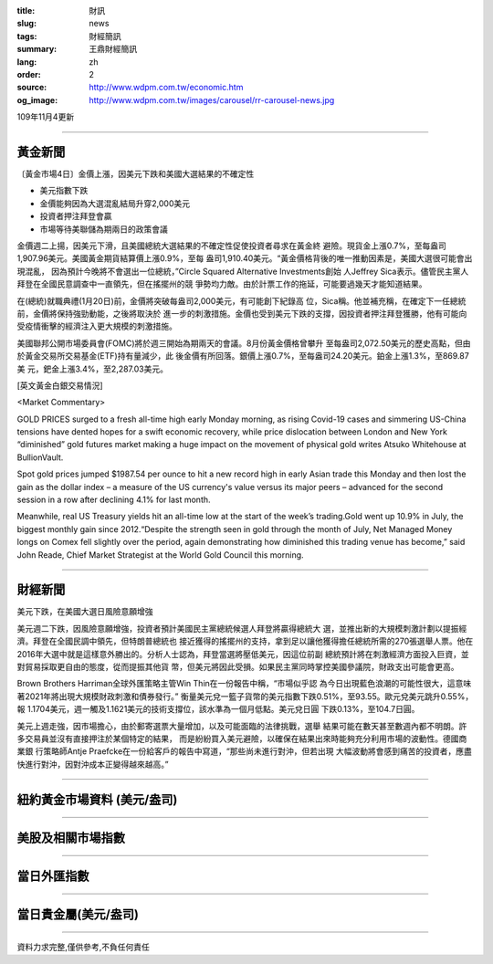 :title: 財訊
:slug: news
:tags: 財經簡訊
:summary: 王鼎財經簡訊
:lang: zh
:order: 2
:source: http://www.wdpm.com.tw/economic.htm
:og_image: http://www.wdpm.com.tw/images/carousel/rr-carousel-news.jpg

109年11月4更新

----

黃金新聞
++++++++

〔黃金市場4日〕金價上漲，因美元下跌和美國大選結果的不確定性

* 美元指數下跌
* 金價能夠因為大選混亂結局升穿2,000美元
* 投資者押注拜登會贏
* 市場等待美聯儲為期兩日的政策會議

金價週二上揚，因美元下滑，且美國總統大選結果的不確定性促使投資者尋求在黃金終
避險。現貨金上漲0.7%，至每盎司1,907.96美元。美國黃金期貨結算價上漲0.9%，至每
盎司1,910.40美元。“黃金價格背後的唯一推動因素是，美國大選很可能會出現混亂，
因為預計今晚將不會選出一位總統，”Circle Squared Alternative Investments創始
人Jeffrey Sica表示。儘管民主黨人拜登在全國民意調查中一直領先，但在搖擺州的競
爭勢均力敵。由於計票工作的拖延，可能要過幾天才能知道結果。

在(總統)就職典禮(1月20日)前，金價將突破每盎司2,000美元，有可能創下紀錄高
位，Sica稱。他並補充稱，在確定下一任總統前，金價將保持強勁動能，之後將取決於
進一步的刺激措施。金價也受到美元下跌的支撐，因投資者押注拜登獲勝，他有可能向
受疫情衝擊的經濟注入更大規模的刺激措施。

美國聯邦公開市場委員會(FOMC)將於週三開始為期兩天的會議。8月份黃金價格曾攀升
至每盎司2,072.50美元的歷史高點，但由於黃金交易所交易基金(ETF)持有量減少，此
後金價有所回落。銀價上漲0.7%，至每盎司24.20美元。鉑金上漲1.3%，至869.87美
元，鈀金上漲3.4%，至2,287.03美元。



















[英文黃金白銀交易情況]

<Market Commentary>

GOLD PRICES surged to a fresh all-time high early Monday morning, as 
rising Covid-19 cases and simmering US-China tensions have dented hopes 
for a swift economic recovery, while price dislocation between London and 
New York “diminished” gold futures market making a huge impact on the 
movement of physical gold writes Atsuko Whitehouse at BullionVault.
 
Spot gold prices jumped $1987.54 per ounce to hit a new record high in 
early Asian trade this Monday and then lost the gain as the dollar 
index – a measure of the US currency's value versus its major 
peers – advanced for the second session in a row after declining 4.1% 
for last month.
 
Meanwhile, real US Treasury yields hit an all-time low at the start of 
the week’s trading.Gold went up 10.9% in July, the biggest monthly gain 
since 2012.“Despite the strength seen in gold through the month of July, 
Net Managed Money longs on Comex fell slightly over the period, again 
demonstrating how diminished this trading venue has become,” said John 
Reade, Chief Market Strategist at the World Gold Council this morning.

----

財經新聞
++++++++
美元下跌，在美國大選日風險意願增強

美元週二下跌，因風險意願增強，投資者預計美國民主黨總統候選人拜登將贏得總統大
選，並推出新的大規模刺激計劃以提振經濟。拜登在全國民調中領先，但特朗普總統也
接近獲得的搖擺州的支持，拿到足以讓他獲得擔任總統所需的270張選舉人票。他在
2016年大選中就是這樣意外勝出的。分析人士認為，拜登當選將壓低美元，因這位前副
總統預計將在刺激經濟方面投入巨資，並對貿易採取更自由的態度，從而提振其他貨
幣，但美元將因此受損。如果民主黨同時掌控美國參議院，財政支出可能會更高。

Brown Brothers Harriman全球外匯策略主管Win Thin在一份報告中稱，“市場似乎認
為今日出現藍色浪潮的可能性很大，這意味著2021年將出現大規模財政刺激和債券發行。”
衡量美元兌一籃子貨幣的美元指數下跌0.51%，至93.55。歐元兌美元跳升0.55%，報
1.1704美元，週一觸及1.1621美元的技術支撐位，該水準為一個月低點。美元兌日圓
下跌0.13%，至104.7日圓。

美元上週走強，因市場擔心，由於郵寄選票大量增加，以及可能面臨的法律挑戰，選舉
結果可能在數天甚至數週內都不明朗。許多交易員並沒有直接押注於某個特定的結果，
而是紛紛買入美元避險，以確保在結果出來時能夠充分利用市場的波動性。德國商業銀
行策略師Antje Praefcke在一份給客戶的報告中寫道，“那些尚未進行對沖，但若出現
大幅波動將會感到痛苦的投資者，應盡快進行對沖，因對沖成本正變得越來越高。”













----

紐約黃金市場資料 (美元/盎司)
++++++++++++++++++++++++++++

.. raw:: html

  <A HREF="http://www.kitco.com/connecting.html">
  <IMG SRC="http://www.kitconet.com/images/quotes_4b2.gif" BORDER="0" ALT="[Most Recent Quotes from www.kitco.com]">
  </A>

----

美股及相關市場指數
++++++++++++++++++

.. raw:: html

  <!-- TradingView Widget BEGIN -->
  <div class="tradingview-widget-container">
    <div class="tradingview-widget-container__widget"></div>
    <div class="tradingview-widget-copyright"><a href="https://tw.tradingview.com/markets/indices/" rel="noopener" target="_blank"><span class="blue-text">指數行情</span></a>由TradingView提供</div>
    <script type="text/javascript" src="https://s3.tradingview.com/external-embedding/embed-widget-market-quotes.js" async>
    {
    "title": "指數",
    "width": 770,
    "height": 450,
    "locale": "zh_TW",
    "symbolsGroups": [
      {
        "name": "美國和加拿大",
        "symbols": [
          {
            "name": "FOREXCOM:SPXUSD",
            "displayName": "標準普爾500"
          },
          {
            "name": "FOREXCOM:NSXUSD",
            "displayName": "納斯達克100指數"
          },
          {
            "name": "CME_MINI:ES1!",
            "displayName": "E-迷你 標普指數期貨"
          },
          {
            "name": "INDEX:DXY",
            "displayName": "美元指數"
          },
          {
            "name": "FOREXCOM:DJI",
            "displayName": "道瓊斯 30"
          }
        ]
      },
      {
        "name": "歐洲",
        "symbols": [
          {
            "name": "INDEX:SX5E",
            "displayName": "歐元藍籌50"
          },
          {
            "name": "FOREXCOM:UKXGBP",
            "displayName": "富時100"
          },
          {
            "name": "INDEX:DEU30",
            "displayName": "德國DAX指數"
          },
          {
            "name": "INDEX:CAC40",
            "displayName": "法國 CAC 40 指數"
          },
          {
            "name": "INDEX:SMI"
          }
        ]
      },
      {
        "name": "亞太",
        "symbols": [
          {
            "name": "INDEX:NKY",
            "displayName": "日經225"
          },
          {
            "name": "INDEX:HSI",
            "displayName": "恆生"
          },
          {
            "name": "BSE:SENSEX",
            "displayName": "印度孟買指數"
          },
          {
            "name": "BSE:BSE500"
          },
          {
            "name": "INDEX:KSIC",
            "displayName": "韓國Kospi綜合指數"
          }
        ]
      }
    ],
    "colorTheme": "light"
  }
    </script>
  </div>
  <!-- TradingView Widget END -->

----

當日外匯指數
++++++++++++

.. raw:: html

  <!-- TradingView Widget BEGIN -->
  <div class="tradingview-widget-container">
    <div class="tradingview-widget-container__widget"></div>
    <div class="tradingview-widget-copyright"><a href="https://tw.tradingview.com/markets/currencies/forex-cross-rates/" rel="noopener" target="_blank"><span class="blue-text">外匯匯率</span></a>由TradingView提供</div>
    <script type="text/javascript" src="https://s3.tradingview.com/external-embedding/embed-widget-forex-cross-rates.js" async>
    {
    "width": "100%",
    "height": "100%",
    "currencies": [
      "EUR",
      "USD",
      "JPY",
      "GBP",
      "CNY",
      "TWD"
    ],
    "isTransparent": false,
    "colorTheme": "light",
    "locale": "zh_TW"
  }
    </script>
  </div>
  <!-- TradingView Widget END -->

----

當日貴金屬(美元/盎司)
+++++++++++++++++++++

.. raw:: html 

  <A HREF="http://www.kitco.com/connecting.html">
  <IMG SRC="http://www.kitconet.com/images/quotes_7a.gif" BORDER="0" ALT="[Most Recent Quotes from www.kitco.com]">
  </A>

----

資料力求完整,僅供參考,不負任何責任
